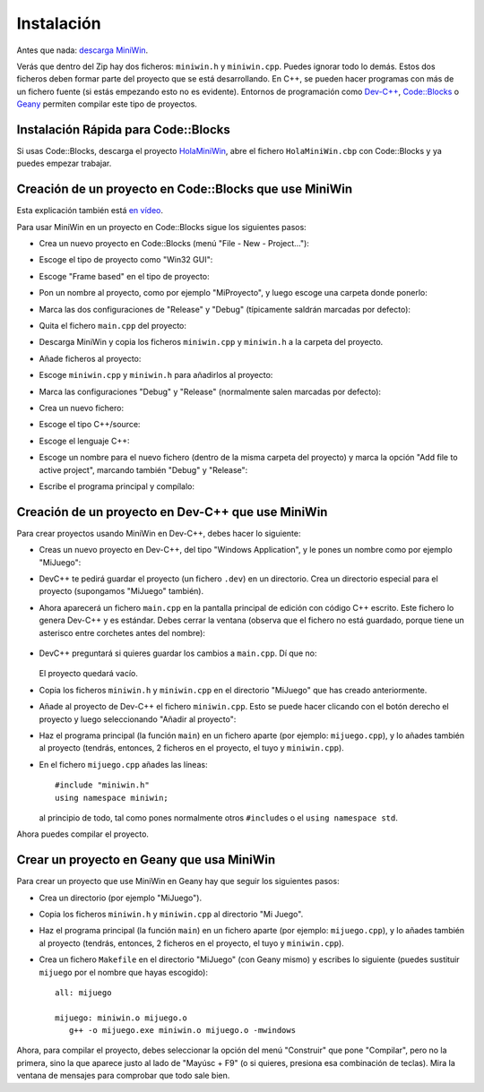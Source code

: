 
.. _instalacion:

Instalación
===========

Antes que nada: `descarga MiniWin <https://github.com/pauek/MiniWin/zipball/master>`_.

Verás que dentro del Zip hay dos ficheros: ``miniwin.h`` y
``miniwin.cpp``. Puedes ignorar todo lo demás. Estos dos ficheros
deben formar parte del proyecto que se está desarrollando. En C++, se
pueden hacer programas con más de un fichero fuente (si estás
empezando esto no es evidente). Entornos de programación como `Dev-C++
<http://www.bloodshed.net/devcpp.html>`_, `Code::Blocks
<http://www.codeblocks.org>`_ o `Geany <http://www.geany.org>`_
permiten compilar este tipo de proyectos.

Instalación Rápida para Code::Blocks
------------------------------------

Si usas Code::Blocks, descarga el proyecto `HolaMiniWin
<https://github.com/downloads/pauek/MiniWin/HolaMiniWin.zip>`_, abre
el fichero ``HolaMiniWin.cbp`` con Code::Blocks y ya puedes empezar
trabajar.


Creación de un proyecto en Code::Blocks que use MiniWin
-------------------------------------------------------

Esta explicación también está `en vídeo
<https://www.youtube.com/watch?v=FHFz83xXyps>`_.

Para usar MiniWin en un proyecto en Code::Blocks sigue los siguientes
pasos:

- Crea un nuevo proyecto en Code::Blocks (menú "File - New -
  Project..."):

  .. image:: _static/codeblocks/paso1.png
     :align: center

- Escoge el tipo de proyecto como "Win32 GUI":

  .. image:: _static/codeblocks/paso2.png
     :align: center

- Escoge "Frame based" en el tipo de proyecto:

  .. image:: _static/codeblocks/paso3.png
     :align: center

- Pon un nombre al proyecto, como por ejemplo "MiProyecto", y luego
  escoge una carpeta donde ponerlo:

  .. image:: _static/codeblocks/paso4.png
     :align: center

- Marca las dos configuraciones de "Release" y "Debug" (típicamente
  saldrán marcadas por defecto):

  .. image:: _static/codeblocks/paso5.png
     :align: center

- Quita el fichero ``main.cpp`` del proyecto:

  .. image:: _static/codeblocks/paso6.png
     :align: center

- Descarga MiniWin y copia los ficheros ``miniwin.cpp`` y
  ``miniwin.h`` a la carpeta del proyecto.

  .. image:: _static/codeblocks/paso7.png
     :align: center

- Añade ficheros al proyecto:

  .. image:: _static/codeblocks/paso8.png
     :align: center

- Escoge ``miniwin.cpp`` y ``miniwin.h`` para añadirlos al proyecto:

  .. image:: _static/codeblocks/paso9.png
     :align: center

- Marca las configuraciones "Debug" y "Release" (normalmente salen
  marcadas por defecto):

  .. image:: _static/codeblocks/paso10.png
     :align: center

- Crea un nuevo fichero:

  .. image:: _static/codeblocks/paso11.png
     :align: center

- Escoge el tipo C++/source:

  .. image:: _static/codeblocks/paso12.png
     :align: center

- Escoge el lenguaje C++:

  .. image:: _static/codeblocks/paso13.png
     :align: center

- Escoge un nombre para el nuevo fichero (dentro de la misma carpeta
  del proyecto) y marca la opción "Add file to active project",
  marcando también "Debug" y "Release":

  .. image:: _static/codeblocks/paso14.png
     :align: center

- Escribe el programa principal y compílalo:

  .. image:: _static/codeblocks/paso15.png
     :align: center


Creación de un proyecto en Dev-C++ que use MiniWin
--------------------------------------------------

Para crear proyectos usando MiniWin en Dev-C++, debes hacer lo
siguiente:

- Creas un nuevo proyecto en Dev-C++, del tipo "Windows Application",
  y le pones un nombre como por ejemplo "MiJuego":

  .. image:: _static/devcpp1.png        
     :align: center

- DevC++ te pedirá guardar el proyecto (un fichero ``.dev``) en un
  directorio. Crea un directorio especial para el proyecto (supongamos
  "MiJuego" también).

- Ahora aparecerá un fichero ``main.cpp`` en la pantalla principal de
  edición con código C++ escrito. Este fichero lo genera Dev-C++ y es
  estándar. Debes cerrar la ventana (observa que el fichero no está
  guardado, porque tiene un asterisco entre corchetes antes del nombre):

   .. image:: _static/devcpp2.png
     :align: center

- DevC++ preguntará si quieres guardar los cambios a ``main.cpp``. Dí
  que no:

   .. image:: _static/devcpp3.png
     :align: center

  El proyecto quedará vacío.

- Copia los ficheros ``miniwin.h`` y ``miniwin.cpp`` en el directorio
  "MiJuego" que has creado anteriormente.

- Añade al proyecto de Dev-C++ el fichero ``miniwin.cpp``. Esto se
  puede hacer clicando con el botón derecho el proyecto y luego
  seleccionando "Añadir al proyecto":

  .. image:: _static/devcpp4.png
     :align: center

- Haz el programa principal (la función ``main``) en un fichero aparte
  (por ejemplo: ``mijuego.cpp``), y lo añades también al proyecto
  (tendrás, entonces, 2 ficheros en el proyecto, el tuyo y
  ``miniwin.cpp``).

- En el fichero ``mijuego.cpp`` añades las líneas::

     #include "miniwin.h"
     using namespace miniwin;

  al principio de todo, tal como pones normalmente otros
  ``#include``\s o el ``using namespace std``.

Ahora puedes compilar el proyecto.

Crear un proyecto en Geany que usa MiniWin
------------------------------------------

Para crear un proyecto que use MiniWin en Geany hay que seguir los
siguientes pasos:

- Crea un directorio (por ejemplo "MiJuego").

- Copia los ficheros ``miniwin.h`` y ``miniwin.cpp`` al directorio
  "Mi Juego".

- Haz el programa principal (la función ``main``) en un fichero aparte
  (por ejemplo: ``mijuego.cpp``), y lo añades también al proyecto
  (tendrás, entonces, 2 ficheros en el proyecto, el tuyo y
  ``miniwin.cpp``).

- Crea un fichero ``Makefile`` en el directorio "MiJuego" (con Geany
  mismo) y escribes lo siguiente (puedes sustituir ``mijuego`` por el nombre
  que hayas escogido)::

     all: mijuego

     mijuego: miniwin.o mijuego.o
        g++ -o mijuego.exe miniwin.o mijuego.o -mwindows

Ahora, para compilar el proyecto, debes seleccionar la opción del menú
"Construir" que pone "Compilar", pero no la primera, sino la que
aparece justo al lado de "Mayúsc + F9" (o si quieres, presiona esa
combinación de teclas). Mira la ventana de mensajes para comprobar que
todo sale bien.



